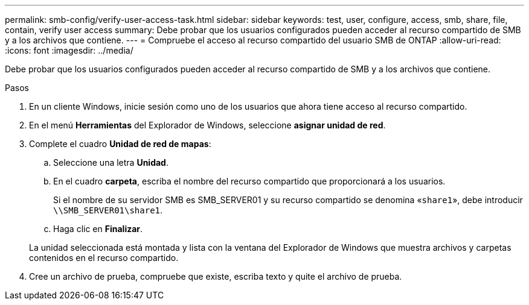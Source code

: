 ---
permalink: smb-config/verify-user-access-task.html 
sidebar: sidebar 
keywords: test, user, configure, access, smb, share, file, contain, verify user access 
summary: Debe probar que los usuarios configurados pueden acceder al recurso compartido de SMB y a los archivos que contiene. 
---
= Compruebe el acceso al recurso compartido del usuario SMB de ONTAP
:allow-uri-read: 
:icons: font
:imagesdir: ../media/


[role="lead"]
Debe probar que los usuarios configurados pueden acceder al recurso compartido de SMB y a los archivos que contiene.

.Pasos
. En un cliente Windows, inicie sesión como uno de los usuarios que ahora tiene acceso al recurso compartido.
. En el menú *Herramientas* del Explorador de Windows, seleccione *asignar unidad de red*.
. Complete el cuadro *Unidad de red de mapas*:
+
.. Seleccione una letra *Unidad*.
.. En el cuadro *carpeta*, escriba el nombre del recurso compartido que proporcionará a los usuarios.
+
Si el nombre de su servidor SMB es SMB_SERVER01 y su recurso compartido se denomina «`share1`», debe introducir `\\SMB_SERVER01\share1`.

.. Haga clic en *Finalizar*.


+
La unidad seleccionada está montada y lista con la ventana del Explorador de Windows que muestra archivos y carpetas contenidos en el recurso compartido.

. Cree un archivo de prueba, compruebe que existe, escriba texto y quite el archivo de prueba.

